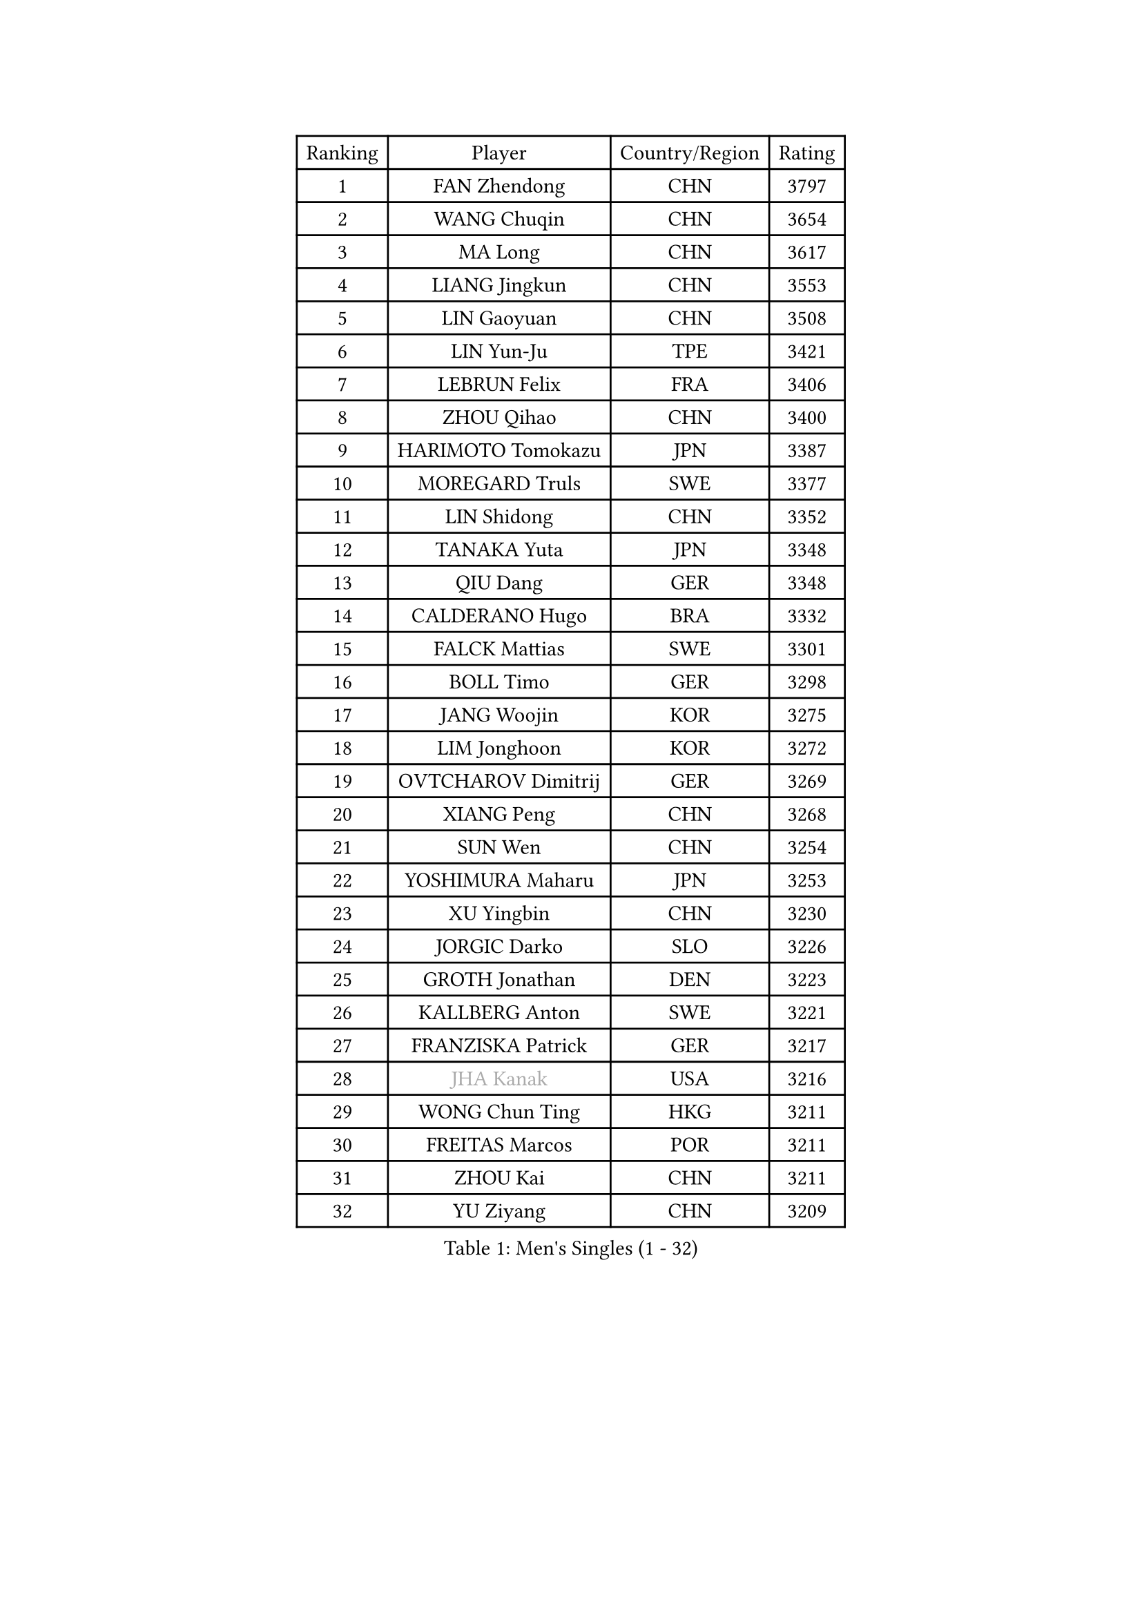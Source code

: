 
#set text(font: ("Courier New", "NSimSun"))
#figure(
  caption: "Men's Singles (1 - 32)",
    table(
      columns: 4,
      [Ranking], [Player], [Country/Region], [Rating],
      [1], [FAN Zhendong], [CHN], [3797],
      [2], [WANG Chuqin], [CHN], [3654],
      [3], [MA Long], [CHN], [3617],
      [4], [LIANG Jingkun], [CHN], [3553],
      [5], [LIN Gaoyuan], [CHN], [3508],
      [6], [LIN Yun-Ju], [TPE], [3421],
      [7], [LEBRUN Felix], [FRA], [3406],
      [8], [ZHOU Qihao], [CHN], [3400],
      [9], [HARIMOTO Tomokazu], [JPN], [3387],
      [10], [MOREGARD Truls], [SWE], [3377],
      [11], [LIN Shidong], [CHN], [3352],
      [12], [TANAKA Yuta], [JPN], [3348],
      [13], [QIU Dang], [GER], [3348],
      [14], [CALDERANO Hugo], [BRA], [3332],
      [15], [FALCK Mattias], [SWE], [3301],
      [16], [BOLL Timo], [GER], [3298],
      [17], [JANG Woojin], [KOR], [3275],
      [18], [LIM Jonghoon], [KOR], [3272],
      [19], [OVTCHAROV Dimitrij], [GER], [3269],
      [20], [XIANG Peng], [CHN], [3268],
      [21], [SUN Wen], [CHN], [3254],
      [22], [YOSHIMURA Maharu], [JPN], [3253],
      [23], [XU Yingbin], [CHN], [3230],
      [24], [JORGIC Darko], [SLO], [3226],
      [25], [GROTH Jonathan], [DEN], [3223],
      [26], [KALLBERG Anton], [SWE], [3221],
      [27], [FRANZISKA Patrick], [GER], [3217],
      [28], [#text(gray, "JHA Kanak")], [USA], [3216],
      [29], [WONG Chun Ting], [HKG], [3211],
      [30], [FREITAS Marcos], [POR], [3211],
      [31], [ZHOU Kai], [CHN], [3211],
      [32], [YU Ziyang], [CHN], [3209],
    )
  )#pagebreak()

#set text(font: ("Courier New", "NSimSun"))
#figure(
  caption: "Men's Singles (33 - 64)",
    table(
      columns: 4,
      [Ranking], [Player], [Country/Region], [Rating],
      [33], [AN Jaehyun], [KOR], [3209],
      [34], [TOGAMI Shunsuke], [JPN], [3209],
      [35], [ARUNA Quadri], [NGR], [3208],
      [36], [ZHAO Zihao], [CHN], [3196],
      [37], [XUE Fei], [CHN], [3195],
      [38], [CHUANG Chih-Yuan], [TPE], [3191],
      [39], [GAUZY Simon], [FRA], [3182],
      [40], [LIANG Yanning], [CHN], [3174],
      [41], [ASSAR Omar], [EGY], [3159],
      [42], [LIU Dingshuo], [CHN], [3153],
      [43], [CHO Seungmin], [KOR], [3153],
      [44], [XU Haidong], [CHN], [3149],
      [45], [LIND Anders], [DEN], [3145],
      [46], [KARLSSON Kristian], [SWE], [3131],
      [47], [LEBRUN Alexis], [FRA], [3128],
      [48], [DUDA Benedikt], [GER], [3125],
      [49], [APOLONIA Tiago], [POR], [3117],
      [50], [FILUS Ruwen], [GER], [3117],
      [51], [YUAN Licen], [CHN], [3116],
      [52], [MATSUSHIMA Sora], [JPN], [3110],
      [53], [GIONIS Panagiotis], [GRE], [3107],
      [54], [CHO Daeseong], [KOR], [3102],
      [55], [UDA Yukiya], [JPN], [3099],
      [56], [OIKAWA Mizuki], [JPN], [3095],
      [57], [ROBLES Alvaro], [ESP], [3091],
      [58], [WANG Eugene], [CAN], [3089],
      [59], [NOROOZI Afshin], [IRI], [3084],
      [60], [PITCHFORD Liam], [ENG], [3082],
      [61], [ALAMIYAN Noshad], [IRI], [3081],
      [62], [KIZUKURI Yuto], [JPN], [3076],
      [63], [GERALDO Joao], [POR], [3075],
      [64], [SHINOZUKA Hiroto], [JPN], [3074],
    )
  )#pagebreak()

#set text(font: ("Courier New", "NSimSun"))
#figure(
  caption: "Men's Singles (65 - 96)",
    table(
      columns: 4,
      [Ranking], [Player], [Country/Region], [Rating],
      [65], [CAO Wei], [CHN], [3074],
      [66], [JIN Takuya], [JPN], [3071],
      [67], [OH Junsung], [KOR], [3063],
      [68], [GACINA Andrej], [CRO], [3061],
      [69], [WANG Yang], [SVK], [3058],
      [70], [FENG Yi-Hsin], [TPE], [3055],
      [71], [WALTHER Ricardo], [GER], [3055],
      [72], [PARK Ganghyeon], [KOR], [3051],
      [73], [PUCAR Tomislav], [CRO], [3049],
      [74], [HABESOHN Daniel], [AUT], [3049],
      [75], [CHEN Yuanyu], [CHN], [3046],
      [76], [LAKATOS Tamas], [HUN], [3045],
      [77], [LEE Sang Su], [KOR], [3039],
      [78], [MENGEL Steffen], [GER], [3029],
      [79], [ALLEGRO Martin], [BEL], [3027],
      [80], [YOSHIMURA Kazuhiro], [JPN], [3025],
      [81], [JANCARIK Lubomir], [CZE], [3021],
      [82], [BARDET Lilian], [FRA], [3020],
      [83], [NIU Guankai], [CHN], [3016],
      [84], [AN Ji Song], [PRK], [3014],
      [85], [STUMPER Kay], [GER], [3008],
      [86], [PERSSON Jon], [SWE], [3008],
      [87], [LEBESSON Emmanuel], [FRA], [3006],
      [88], [ORT Kilian], [GER], [3005],
      [89], [BADOWSKI Marek], [POL], [3004],
      [90], [EL-BEIALI Mohamed], [EGY], [3003],
      [91], [DYJAS Jakub], [POL], [2998],
      [92], [KAO Cheng-Jui], [TPE], [2989],
      [93], [AFANADOR Brian], [PUR], [2986],
      [94], [ZENG Beixun], [CHN], [2981],
      [95], [CASSIN Alexandre], [FRA], [2978],
      [96], [LAM Siu Hang], [HKG], [2977],
    )
  )#pagebreak()

#set text(font: ("Courier New", "NSimSun"))
#figure(
  caption: "Men's Singles (97 - 128)",
    table(
      columns: 4,
      [Ranking], [Player], [Country/Region], [Rating],
      [97], [FLORE Tristan], [FRA], [2975],
      [98], [CARVALHO Diogo], [POR], [2971],
      [99], [LIU Yebo], [CHN], [2971],
      [100], [NUYTINCK Cedric], [BEL], [2966],
      [101], [WU Jiaji], [DOM], [2963],
      [102], [GNANASEKARAN Sathiyan], [IND], [2962],
      [103], [MONTEIRO Joao], [POR], [2961],
      [104], [ACHANTA Sharath Kamal], [IND], [2959],
      [105], [BRODD Viktor], [SWE], [2959],
      [106], [YOSHIYAMA Ryoichi], [JPN], [2957],
      [107], [DORR Esteban], [FRA], [2955],
      [108], [SZUDI Adam], [HUN], [2954],
      [109], [DESAI Harmeet], [IND], [2954],
      [110], [LIAO Cheng-Ting], [TPE], [2953],
      [111], [URSU Vladislav], [MDA], [2953],
      [112], [ROLLAND Jules], [FRA], [2952],
      [113], [HUANG Youzheng], [CHN], [2951],
      [114], [MENG Fanbo], [GER], [2950],
      [115], [PARK Chan-Hyeok], [KOR], [2947],
      [116], [HACHARD Antoine], [FRA], [2946],
      [117], [CIFUENTES Horacio], [ARG], [2945],
      [118], [PISTEJ Lubomir], [SVK], [2941],
      [119], [DRINKHALL Paul], [ENG], [2940],
      [120], [SONE Kakeru], [JPN], [2940],
      [121], [KULCZYCKI Samuel], [POL], [2939],
      [122], [GERASSIMENKO Kirill], [KAZ], [2938],
      [123], [WANG Chen Ce], [CHN], [2938],
      [124], [AKKUZU Can], [FRA], [2936],
      [125], [THAKKAR Manav Vikash], [IND], [2935],
      [126], [SGOUROPOULOS Ioannis], [GRE], [2933],
      [127], [IONESCU Eduard], [ROU], [2932],
      [128], [QUEK Izaac], [SGP], [2932],
    )
  )